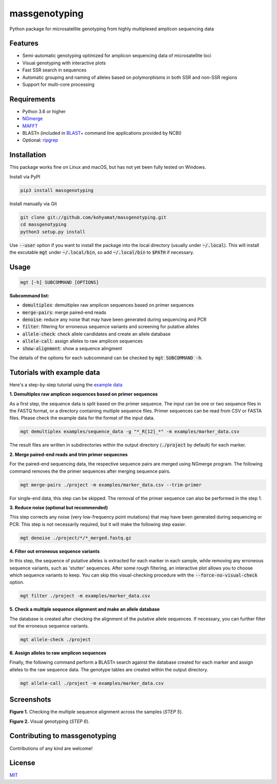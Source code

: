 ==============
massgenotyping
==============

.. image:: https://img.shields.io/pypi/v/massgenotyping.svg?style=flat-square
    :target: https://pypi.python.org/pypi/massgenotyping
    :alt: Latest Version

.. image:: https://img.shields.io/pypi/pyversions/massgenotyping.svg?style=flat-square
    :target: https://pypi.python.org/pypi/massgenotyping
    :alt: Supported Python versions

.. image:: https://img.shields.io/pypi/l/massgenotyping.svg?style=flat-square
    :target: https://pypi.python.org/pypi/massgenotyping/
    :alt: License


Python package for microsatellite genotyping from highly multiplexed amplicon sequencing data


Features
--------

* Semi-automatic genotyping optimized for amplicon sequencing data of microsatellite loci

* Visual genotyping with interactive plots

* Fast SSR search in sequences

* Automatic grouping and naming of alleles based on polymorphisms in both SSR and non-SSR regions

* Support for multi-core processing


Requirements
------------

* Python 3.6 or higher

* `NGmerge <https://github.com/jsh58/NGmerge>`_

* `MAFFT <https://mafft.cbrc.jp/alignment/software/>`_

* BLASTn (included in `BLAST+ <https://blast.ncbi.nlm.nih.gov/Blast.cgi?PAGE_TYPE=BlastDocs&DOC_TYPE=Download>`_ command line applications provided by NCBI)

* Optional: `ripgrep <https://github.com/BurntSushi/ripgrep>`_


Installation
------------

This package works fine on Linux and macOS, but has not yet been fully tested on Windows.

Install via PyPI

.. code:: bash

    pip3 install massgenotyping

Install manually via Git

.. code:: bash

    git clone git://github.com/kohyamat/massgenotyping.git
    cd massgenotyping
    python3 setup.py install

Use :code:`--user` option if you want to install the package into the local directory (usually under :code:`~/.local`).
This will install the excutable :code:`mgt` under :code:`~/.local/bin`, so add :code:`~/.local/bin` to :code:`$PATH` if necessary.


Usage
-----

.. code:: bash

    mgt [-h] SUBCOMMAND [OPTIONS]

**Subcommand list:**

* :code:`demultiplex`: demultiplex raw amplicon sequences based on primer sequences

* :code:`merge-pairs`: merge paired-end reads

* :code:`denoise`: reduce any noise that may have been generated during sequencing and PCR

* :code:`filter`: filtering for erroneous sequence variants and screening for putative alleles

* :code:`allele-check`: check allele candidates and create an allele database

* :code:`allele-call`: assign alleles to raw amplicon sequences

* :code:`show-alignment`: show a sequence alingment

The details of the options for each subcommand can be checked by :code:`mgt SUBCOMMAND -h`.


Tutorials with example data
---------------------------

Here's a step-by-step tutorial using the `example data <https://github.com/kohyamat/massgenotyping/tree/master/examples>`_

**1. Demultiplex raw amplicon sequences based on primer sequences**

As a first step, the sequence data is split based on the primer sequence. 
The input can be one or two sequence files in the FASTQ format, or a directory containing multiple sequence files.
Primer sequences can be read from CSV or FASTA files.
Please check the example data for the format of the input data.

.. code:: bash

    mgt demultiplex examples/sequence_data -g "*_R[12]_*" -m examples/marker_data.csv

The result files are written in subdirectories within the output directory (:code:`./project` by default) for each marker.

**2. Merge paired-end reads and trim primer sequecnes**

For the paired-end sequencing data, the respective sequence pairs are merged using NGmerge program.
The following command removes the the primer sequences after merging sequence pairs.

.. code:: bash

    mgt merge-pairs ./project -m examples/marker_data.csv --trim-primer

For single-end data, this step can be skipped. The removal of the primer sequence can also be performed in the step 1.

**3. Reduce noise (optional but recommended)**

This step corrects any noise (very low-frequency point mutations) that may have been generated during sequencing or PCR.
This step is not necessarily required, but it will make the following step easier.

.. code:: bash

    mgt denoise ./project/*/*_merged.fastq.gz

**4. Filter out erroneous sequence variants**

In this step, the sequence of putative alleles is extracted for each marker in each sample,
while removing any erroneous sequence variants, such as 'stutter' sequences.
After some rough filtering, an interactive plot allows you to choose which sequence variants to keep.
You can skip this visual-checking procedure with the :code:`--force-no-visual-check` option.

.. code:: bash

    mgt filter ./project -m examples/marker_data.csv

**5. Check a multiple sequence alignment and make an allele database**

The database is created after checking the alignment of the putative allele sequences.
If necessary, you can further filter out the erroneous sequence variants.

.. code:: bash

    mgt allele-check ./project


**6. Assign alleles to raw amplicon sequences**

Finally, the following command perform a BLASTn search against the database created for each marker and assign alleles to the raw sequence data.
The genotype tables are created within the output directory.

.. code:: bash

    mgt allele-call ./project -m examples/marker_data.csv

Screenshots
-----------

.. image:: https://user-images.githubusercontent.com/6261781/78501753-205e3280-7798-11ea-98ce-32a4f631bb05.png
   :scale: 50%
   :alt: Figure 1

**Figure 1.** Checking the multiple sequence alignment across the samples (*STEP 5*).

.. image:: https://user-images.githubusercontent.com/6261781/78501825-877be700-7798-11ea-8382-3b991a42502f.png
   :scale: 50%
   :alt: Figure 2

**Figure 2.** Visual genotyping (*STEP 6*).


Contributing to massgenotyping
------------------------------

Contributions of any kind are welcome!


License
-------

`MIT <LICENSE>`_

